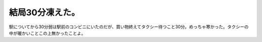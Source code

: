 結局30分凍えた。
================

駅についてから30分弱は駅前のコンビニにいたのだが、買い物終えてタクシー待つこと30分。めっちゃ寒かった。タクシーの中が暖かいことこの上無かったことよ。






.. author:: default
.. categories:: life
.. tags::
.. comments::
